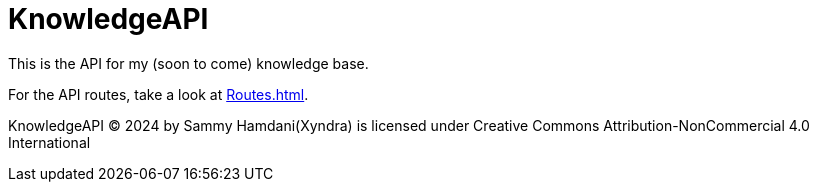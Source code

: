 = KnowledgeAPI

This is the API for my (soon to come) knowledge base.

For the API routes, take a look at xref:Routes.adoc[].



KnowledgeAPI © 2024 by Sammy Hamdani(Xyndra) is licensed under Creative Commons Attribution-NonCommercial 4.0 International